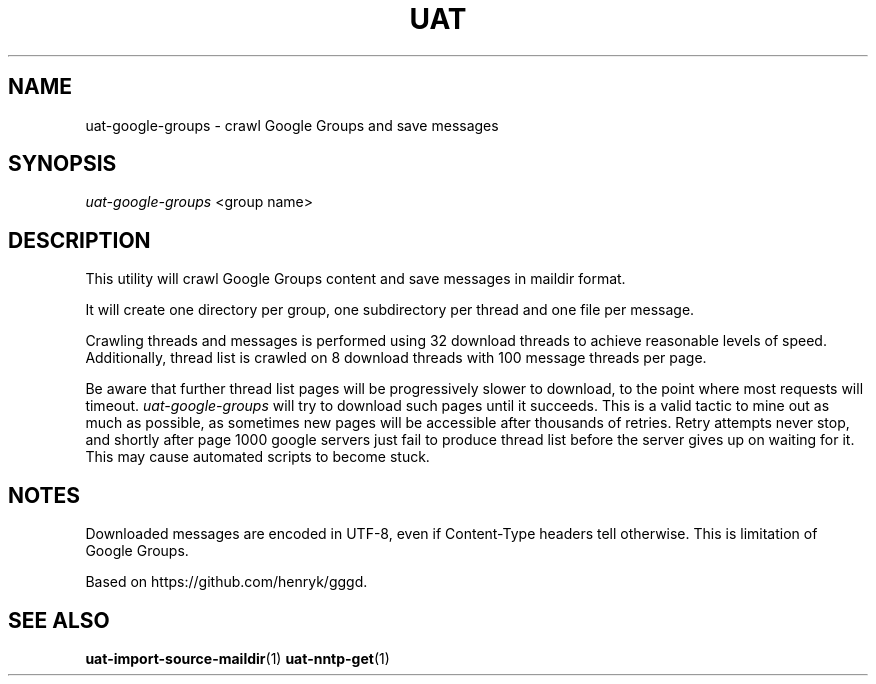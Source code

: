 .TH UAT 1 2016-11-24 UAT "Usenet Archive Toolkit"
.SH NAME
uat-google-groups \- crawl Google Groups and save messages
.SH SYNOPSIS
.I uat-google-groups
<group name>
.SH DESCRIPTION
This utility will crawl Google Groups content and save messages in maildir
format.

It will create one directory per group, one subdirectory per thread and one
file per message.

Crawling threads and messages is performed using 32 download threads to
achieve reasonable levels of speed. Additionally, thread list is crawled on
8 download threads with 100 message threads per page.

Be aware that further thread list pages will be progressively slower to
download, to the point where most requests will timeout.
\fIuat-google-groups\fR will try to download such pages until it succeeds.
This is a valid tactic to mine out as much as possible, as sometimes new
pages will be accessible after thousands of retries. Retry attempts never
stop, and shortly after page 1000 google servers just fail to produce thread
list before the server gives up on waiting for it. This may cause automated
scripts to become stuck.
.SH NOTES
Downloaded messages are encoded in UTF-8, even if \%Content-Type headers tell
otherwise. This is limitation of Google Groups.

Based on https://github.com/henryk/gggd.
.SH "SEE ALSO"
.ad l
.nh
.BR \%uat-import-source-maildir (1)
.BR \%uat-nntp-get (1)
